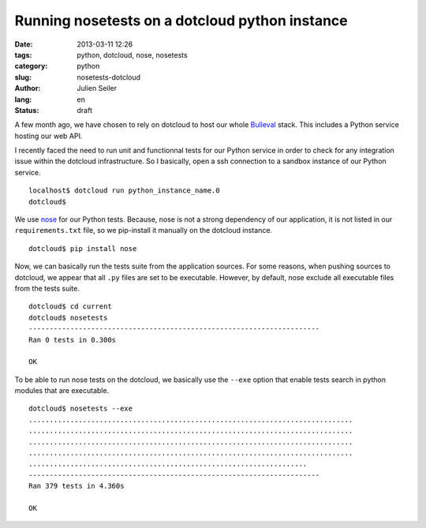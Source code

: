 Running nosetests on a dotcloud python instance
###############################################

:date: 2013-03-11 12:26
:tags: python, dotcloud, nose, nosetests
:category: python
:slug: nosetests-dotcloud
:author: Julien Seiler
:lang: en
:status: draft

A few month ago, we have chosen to rely on dotcloud to host our whole Bulleval_ stack. This includes a Python service hosting our web API.

I recently faced the need to run unit and functionnal tests for our Python service in order to check for any integration issue within the dotcloud infrastructure. So I basically, open a ssh connection to a sandbox instance of our Python service. ::


    localhost$ dotcloud run python_instance_name.0
    dotcloud$

We use nose_ for our Python tests. Because, nose is not a strong dependency of our application, it is not listed in our ``requirements.txt`` file, so we pip-install it manually on the dotcloud instance. ::

    dotcloud$ pip install nose

Now, we can basically run the tests suite from the application sources. For some reasons, when pushing sources to dotcloud, we appear that all ``.py`` files are set to be executable. However, by default, nose exclude all executable files from the tests suite. ::

    dotcloud$ cd current
    dotcloud$ nosetests
    ----------------------------------------------------------------------
    Ran 0 tests in 0.300s

    OK

To be able to run nose tests on the dotcloud, we basically use the ``--exe`` option that enable tests search in python modules that are executable. ::

    dotcloud$ nosetests --exe
    ..............................................................................
    ..............................................................................
    ..............................................................................
    ..............................................................................
    ...................................................................
    ----------------------------------------------------------------------
    Ran 379 tests in 4.360s

    OK

.. _nose: https://nose.readthedocs.org
.. _Bulleval: http://www.bulleval.fr